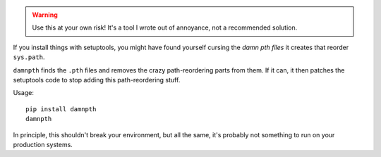 .. warning::

   Use this at your own risk! It's a tool I wrote out of annoyance, not a
   recommended solution.

If you install things with setuptools, you might have found yourself cursing
the *damn pth files* it creates that reorder ``sys.path``.

``damnpth`` finds the ``.pth`` files and removes the crazy path-reordering parts
from them. If it can, it then patches the setuptools code to stop adding this
path-reordering stuff.

Usage::

    pip install damnpth
    damnpth

In principle, this shouldn't break your environment, but all the same,
it's probably not something to run on your production systems.
